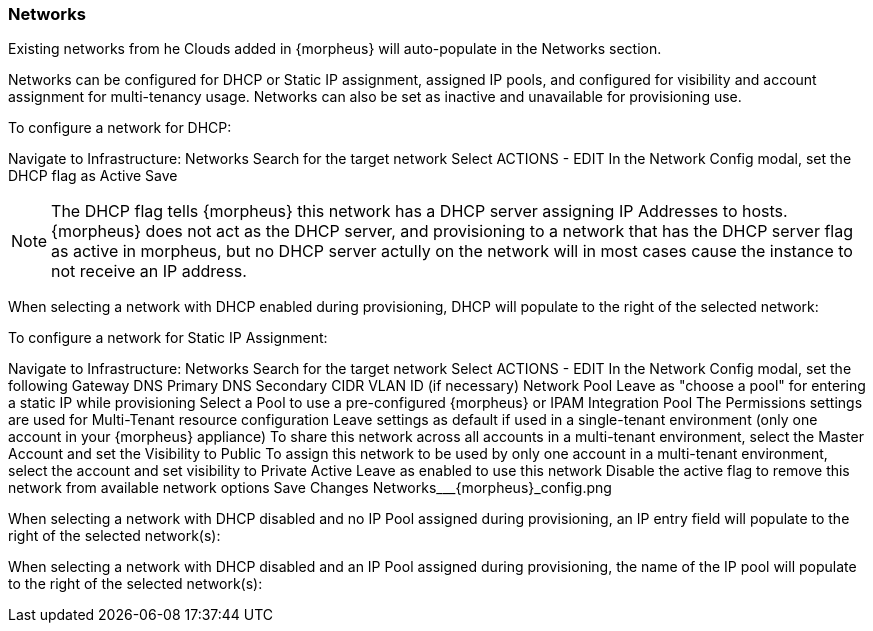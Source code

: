 [[networks]]
=== Networks

Existing networks from he Clouds added in {morpheus} will auto-populate in the Networks section.

Networks can be configured for DHCP or Static IP assignment, assigned IP pools, and configured for visibility and account assignment for multi-tenancy usage. Networks can also be set as inactive and unavailable for provisioning use.

To configure a network for DHCP:

Navigate to Infrastructure: Networks
Search for the target network
Select ACTIONS - EDIT
In the Network Config modal, set the DHCP flag as Active
Save


NOTE: The DHCP flag tells {morpheus} this network has a DHCP server assigning IP Addresses to hosts. {morpheus} does not act as the DHCP server, and provisioning to a network that has the DHCP server flag as active in morpheus, but no DHCP server actully on the network will in most cases cause the instance to not receive an IP address.

When selecting a network with DHCP enabled during provisioning, DHCP will populate to the right of the selected network:



To configure a network for Static IP Assignment:

Navigate to Infrastructure: Networks
Search for the target network
Select ACTIONS - EDIT
In the Network Config modal, set the following
Gateway
DNS Primary
DNS Secondary
CIDR
VLAN ID (if necessary)
Network Pool
Leave as "choose a pool" for entering a static IP while provisioning
Select a Pool to use a pre-configured {morpheus} or IPAM Integration Pool
The Permissions settings are used for Multi-Tenant resource configuration
Leave settings as default if used in a single-tenant environment (only one account in your {morpheus} appliance)
To share this network across all accounts in a multi-tenant environment, select the Master Account and set the Visibility to Public
To assign this network to be used by only one account in a multi-tenant environment, select the account and set visibility to Private
Active
Leave as enabled to use this network
Disable the active flag to remove this network from available network options
Save Changes
Networks___{morpheus}_config.png



When selecting a network with DHCP disabled and no IP Pool assigned during provisioning, an IP entry field will populate to the right of the selected network(s):



When selecting a network with DHCP disabled and an IP Pool assigned during provisioning, the name of the IP pool will populate to the right of the selected network(s):

